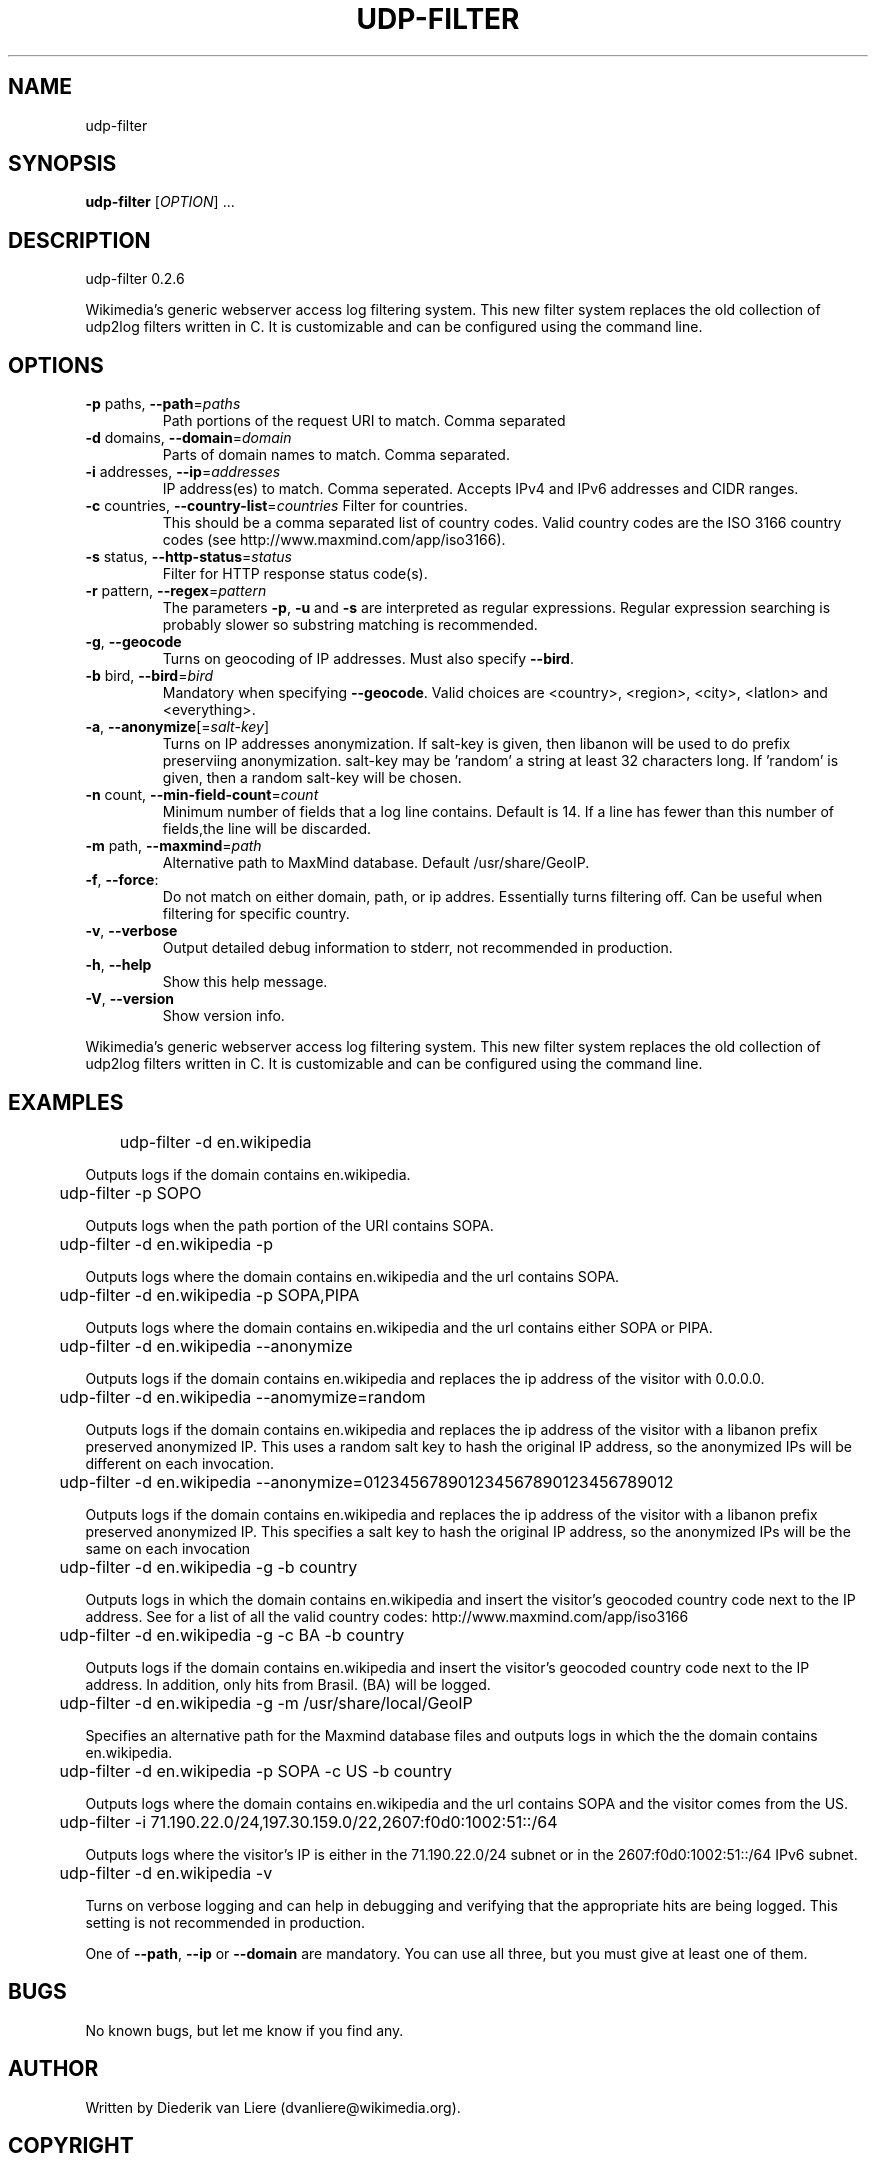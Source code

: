 .\" DO NOT MODIFY THIS FILE!  It was generated by help2man 1.40.4.
.TH UDP-FILTER "1" "September 2012" "udp-filter 0.2.6" "User Commands"
.SH NAME
udp-filter
.SH SYNOPSIS
.B udp-filter
[\fIOPTION\fR] ...
.SH DESCRIPTION
udp\-filter 0.2.6
.PP
Wikimedia's generic webserver access log filtering system.
This new filter system replaces the old collection of udp2log filters written in C.
It is customizable and can be configured using the command line.
.SH OPTIONS
.TP
\fB\-p\fR paths, \fB\-\-path\fR=\fIpaths\fR
Path portions of the request URI to match.  Comma separated
.TP
\fB\-d\fR domains, \fB\-\-domain\fR=\fIdomain\fR
Parts of domain names to match.  Comma separated.
.TP
\fB\-i\fR addresses, \fB\-\-ip\fR=\fIaddresses\fR
IP address(es) to match.  Comma seperated.  Accepts IPv4
and IPv6 addresses and CIDR ranges.
.TP
\fB\-c\fR countries, \fB\-\-country\-list\fR=\fIcountries\fR Filter for countries.
This should be a comma separated
list of country codes. Valid country codes are the
ISO 3166 country codes (see http://www.maxmind.com/app/iso3166).
.TP
\fB\-s\fR status, \fB\-\-http\-status\fR=\fIstatus\fR
Filter for HTTP response status code(s).
.TP
\fB\-r\fR pattern, \fB\-\-regex\fR=\fIpattern\fR
The parameters \fB\-p\fR, \fB\-u\fR and \fB\-s\fR are interpreted as regular
expressions. Regular expression searching is probably
slower so substring matching is recommended.
.TP
\fB\-g\fR, \fB\-\-geocode\fR
Turns on geocoding of IP addresses.
Must also specify \fB\-\-bird\fR.
.TP
\fB\-b\fR bird, \fB\-\-bird\fR=\fIbird\fR
Mandatory when specifying \fB\-\-geocode\fR.  Valid choices are
<country>, <region>, <city>, <latlon> and <everything>.
.TP
\fB\-a\fR, \fB\-\-anonymize\fR[=\fIsalt\-key\fR]
Turns on IP addresses anonymization.  If salt\-key is given, then
libanon will be used to do prefix preserviing anonymization.
salt\-key may be 'random' a string at least 32 characters long.
If 'random' is given, then a random salt\-key will be chosen.
.TP
\fB\-n\fR count, \fB\-\-min\-field\-count\fR=\fIcount\fR
Minimum number of fields that a log line contains.
Default is 14.  If a line has fewer than this number of
fields,the line will be discarded.
.TP
\fB\-m\fR path, \fB\-\-maxmind\fR=\fIpath\fR
Alternative path to MaxMind database.  Default /usr/share/GeoIP.
.TP
\fB\-f\fR, \fB\-\-force\fR:
Do not match on either domain, path, or ip addres.
Essentially turns filtering off. Can be useful when filtering
for specific country.
.TP
\fB\-v\fR, \fB\-\-verbose\fR
Output detailed debug information to stderr, not recommended
in production.
.TP
\fB\-h\fR, \fB\-\-help\fR
Show this help message.
.TP
\fB\-V\fR, \fB\-\-version\fR
Show version info.
.PP
Wikimedia's generic webserver access log filtering system.
This new filter system replaces the old collection of udp2log filters written in C.
It is customizable and can be configured using the command line.
.SH EXAMPLES
	udp-filter \-d en.wikipedia

Outputs logs if the domain contains en.wikipedia.
.P
	udp-filter \-p SOPO

Outputs logs when the path portion of the URI contains SOPA.
.P
	udp-filter \-d en.wikipedia \-p

Outputs logs where the domain contains en.wikipedia and the url contains SOPA.
.P
	udp-filter \-d en.wikipedia \-p SOPA,PIPA

Outputs logs where the domain contains en.wikipedia and the url contains
either SOPA or PIPA.
.P
	udp-filter \-d en.wikipedia \--anonymize

Outputs logs if the domain contains en.wikipedia and replaces the ip address
of the visitor with 0.0.0.0.
.P
	udp-filter \-d en.wikipedia \--anomymize=random

Outputs logs if the domain contains en.wikipedia and replaces the ip address
of the visitor with a libanon prefix preserved anonymized IP.  This uses a
random salt key to hash the original IP address, so the anonymized IPs will
be different on each invocation.
.P
	udp-filter \-d en.wikipedia \--anonymize=012345678901234567890123456789012

Outputs logs if the domain contains en.wikipedia and replaces the ip address
of the visitor with a libanon prefix preserved anonymized IP.  This specifies
a salt key to hash the original IP address, so the anonymized IPs will be
the same on each invocation
.P
	udp-filter \-d en.wikipedia \-g -b country

Outputs logs in which the domain contains en.wikipedia and insert the
visitor's geocoded country code next to the IP address.  See for a list of all the valid country codes:
http://www.maxmind.com/app/iso3166
.P
	udp-filter \-d en.wikipedia \-g \-c BA \-b country

Outputs logs if the domain contains en.wikipedia and insert the visitor's
geocoded country code next to the IP address. In addition, only hits from
Brasil.
(BA) will be logged.
.P
	udp-filter \-d en.wikipedia \-g \-m /usr/share/local/GeoIP

Specifies an alternative path for the Maxmind database files and outputs
logs in which the the domain contains en.wikipedia.
.P
	udp-filter \-d en.wikipedia \-p SOPA \-c US \-b country 

Outputs logs where the domain contains en.wikipedia and the url contains SOPA and the visitor comes from the US.
.P
	udp-filter -i 71.190.22.0/24,197.30.159.0/22,2607:f0d0:1002:51::/64

Outputs logs where the visitor's IP is either in the 71.190.22.0/24 subnet
or in the 2607:f0d0:1002:51::/64 IPv6 subnet.
.P
	udp-filter \-d en.wikipedia \-v

Turns on verbose logging and can help in debugging and verifying that the
appropriate hits are being logged. This setting is not recommended in
production.
.PP
One of \fB\-\-path\fR, \fB\-\-ip\fR or \fB\-\-domain\fR are mandatory.
You can use all three, but you must give at least one of them.
.SH BUGS
No known bugs, but let me know if you find any.
.SH AUTHOR
Written by Diederik van Liere (dvanliere@wikimedia.org).
.SH COPYRIGHT
Copyright \(co 2012 Wikimedia Foundation, Inc.
.br
This is free software; see the source copying conditions. There is NO
warranty; not even for MERCHANTABILITY or FITNESS FOR A PARTICULAR PURPOSE.
